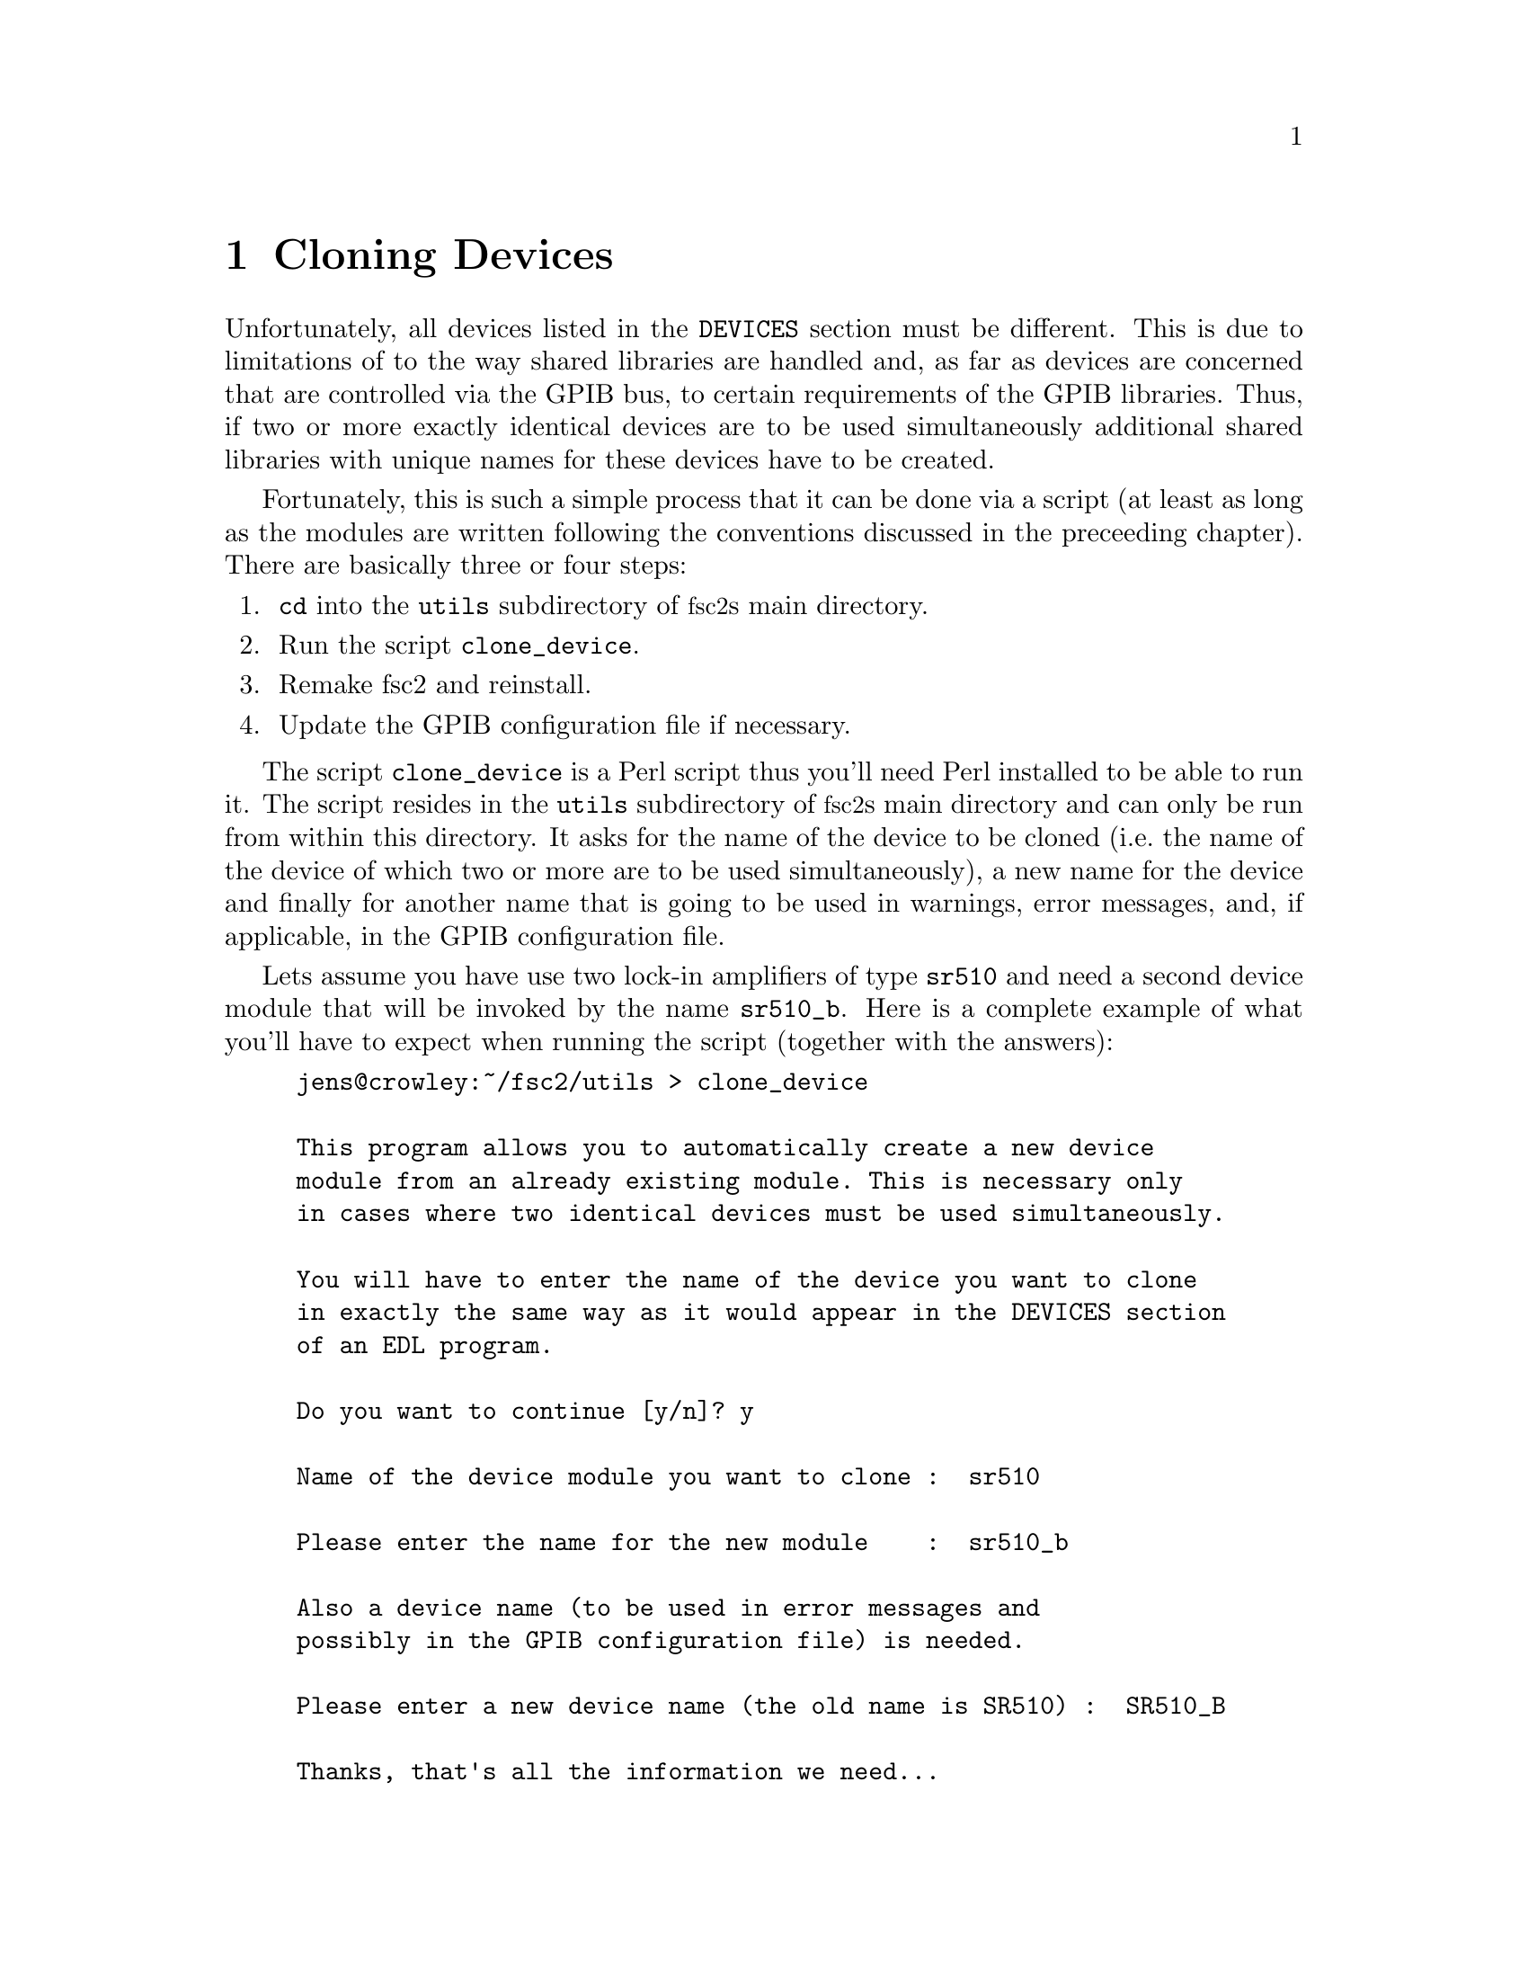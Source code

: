 @c $Id$
@c
@c Copyright (C) 2001 Jens Thoms Toerring
@c
@c This file is part of fsc2.
@c
@c Fsc2 is free software; you can redistribute it and/or modify
@c it under the terms of the GNU General Public License as published by
@c the Free Software Foundation; either version 2, or (at your option)
@c any later version.
@c
@c Fsc2 is distributed in the hope that it will be useful,
@c but WITHOUT ANY WARRANTY; without even the implied warranty of
@c MERCHANTABILITY or FITNESS FOR A PARTICULAR PURPOSE.  See the
@c GNU General Public License for more details.
@c
@c You should have received a copy of the GNU General Public License
@c along with fsc2; see the file COPYING.  If not, write to
@c the Free Software Foundation, 59 Temple Place - Suite 330,
@c Boston, MA 02111-1307, USA.


@node Cloning Devices, Modules, Command Line Options, Top
@chapter Cloning Devices
@cindex cloning devices


Unfortunately, all devices listed in the @code{DEVICES} section must be
different. This is due to limitations of to the way shared libraries are
handled and, as far as devices are concerned that are controlled via the
GPIB bus, to certain requirements of the GPIB libraries. Thus, if two or
more exactly identical devices are to be used simultaneously additional
shared libraries with unique names for these devices have to be created.

Fortunately, this is such a simple process that it can be done via a
script (at least as long as the modules are written following the
conventions discussed in the preceeding chapter). There are basically
three or four steps:
@enumerate
@item @code{cd} into the @file{utils} subdirectory of @acronym{fsc2}s main
directory.
@item Run the script @file{clone_device}.
@item Remake fsc2 and reinstall.
@item Update the GPIB configuration file if necessary.
@end enumerate

The script @file{clone_device} is a Perl script thus you'll need Perl
installed to be able to run it. The script resides in the @code{utils}
subdirectory of @acronym{fsc2}s main directory and can only be run from
within this directory. It asks for the name of the device to be cloned
(i.e.@: the name of the device of which two or more are to be used
simultaneously), a new name for the device and finally for another name
that is going to be used in warnings, error messages, and, if
applicable, in the GPIB configuration file.

Lets assume you have use two lock-in amplifiers of type @code{sr510} and
need a second device module that will be invoked by the name
@code{sr510_b}. Here is a complete example of what you'll have to expect
when running the script (together with the answers):
@example
jens@@crowley:~/fsc2/utils > clone_device 

This program allows you to automatically create a new device
module from an already existing module. This is necessary only
in cases where two identical devices must be used simultaneously.

You will have to enter the name of the device you want to clone
in exactly the same way as it would appear in the DEVICES section
of an EDL program.

Do you want to continue [y/n]? y

Name of the device module you want to clone :  sr510

Please enter the name for the new module    :  sr510_b

Also a device name (to be used in error messages and
possibly in the GPIB configuration file) is needed.

Please enter a new device name (the old name is SR510) :  SR510_B

Thanks, that's all the information we need...

Everything worked out well. Now you simply have to re-make fsc2
(just cd to the main directory and type 'make' and, when this
succeeds, become root and type 'make install').

If the device is controlled via the GPIB bus you still have to
update the GPIB configuration file manually (usually, it's
/etc/gpib.conf). Just copy the section for the old device,
replace the device name by `SR510_B' and change the GPIB
address to the one of the new device.
@end example

When you have run the script you will have to @code{cd} back from the
@file{utils} subdirectory to @acronym{fsc2}s main directory (just type
@code{cd ..} and recompile, using the @code{make} command. After a
successful run of make to compile the new device module you also have to
install it. To do so you must become @code{root} and, still from
@acronym{fsc2}s main directory, run @w{@code{make install}}.

If the device isn't controlled via the GPIB bus you're already
done. Otherwise you will have also to edit (still with @code{root}
privileges) the GPIB configuration file (which usually is
@file{/etc/gpib.conf}) and copy the entry for the cloned device. Then
you only have to change in the copy the device name to the one you have
entered while runing the script (i.e.@: in the example @code{SR510}) to
the new device name @code{SR510_B} and finally correct the entry for the
new devices GPIB address.
